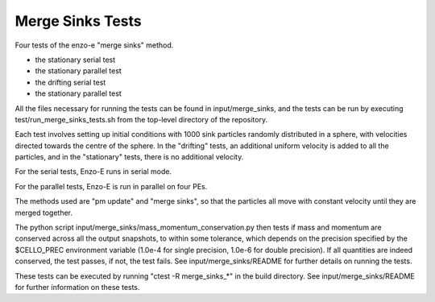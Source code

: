 ------------------
Merge Sinks Tests
------------------

Four tests of the enzo-e "merge sinks" method.

- the stationary serial test

- the stationary parallel test
    
- the drifting serial test

- the stationary parallel test
    
All the files necessary for running the tests can be found in input/merge_sinks,
and the tests can be run by executing test/run_merge_sinks_tests.sh from the
top-level directory of the repository.


Each test involves setting up initial conditions with 1000 sink particles randomly
distributed in a sphere, with velocities directed towards the centre of the sphere.
In the "drifting" tests, an additional uniform velocity is added to all the
particles, and in the "stationary" tests, there is no additional velocity.

For the serial tests, Enzo-E runs in serial mode.

For the parallel tests, Enzo-E is run in parallel on four PEs.

The methods used are "pm update" and "merge sinks", so that the particles all
move with constant velocity until they are merged together.

The python script input/merge_sinks/mass_momentum_conservation.py then tests if
mass and momentum are conserved across all the output snapshots, to within some
tolerance, which depends on the precision specified by the $CELLO_PREC environment
variable (1.0e-4 for single precision, 1.0e-6 for double precision).
If all quantities are indeed conserved, the test passes, if not, the test fails.
See input/merge_sinks/README for further details on running the tests.

These tests can be executed by running "ctest -R merge_sinks_*" in the build directory.
See input/merge_sinks/README for further information on these tests.
